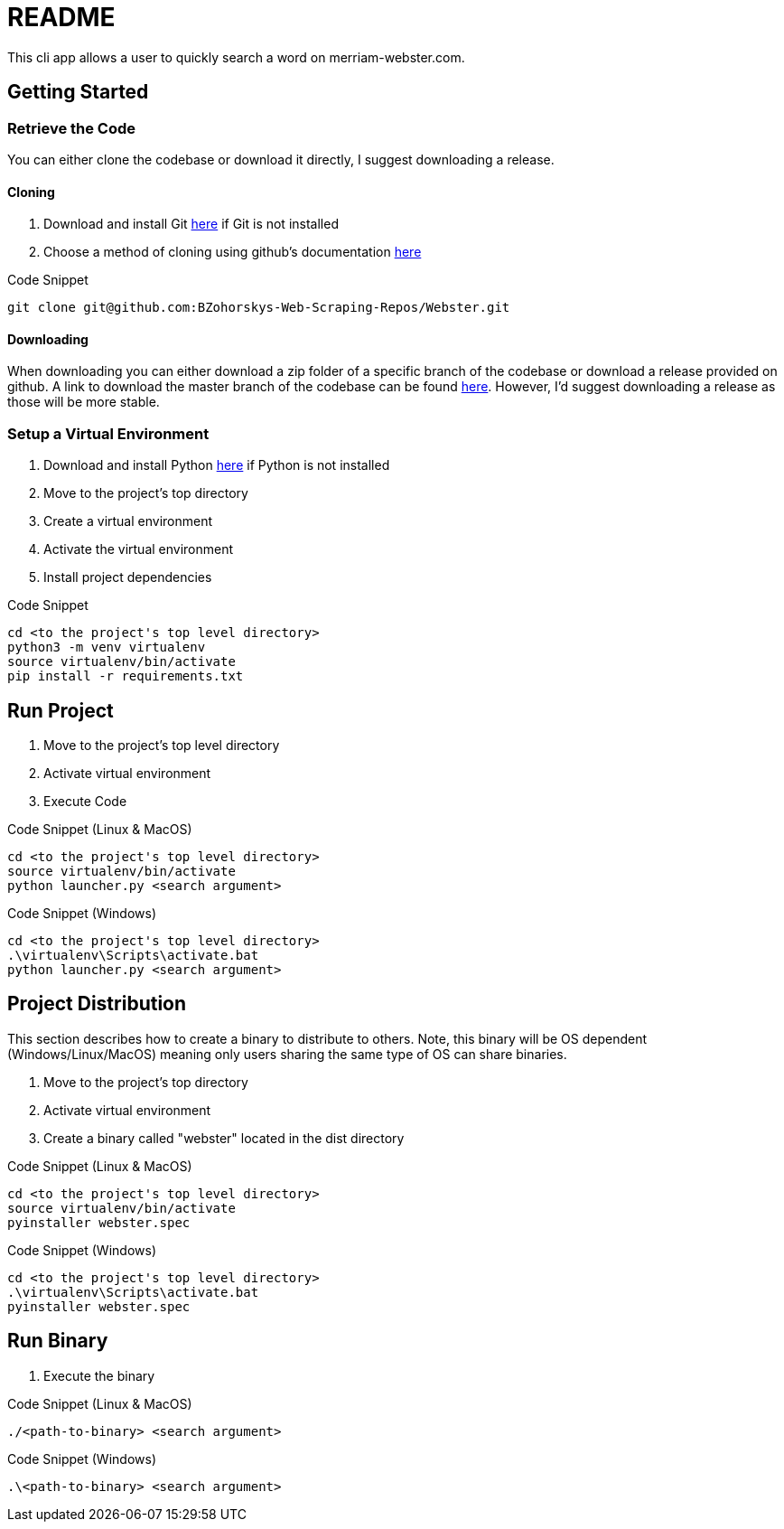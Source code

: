 = README

This cli app allows a user to quickly search a word on merriam-webster.com.

== Getting Started

=== Retrieve the Code

You can either clone the codebase or download it directly, I suggest downloading a release.

==== Cloning

. Download and install Git link:https://git-scm.com/downloads[here] if Git is not installed
. Choose a method of cloning using github's documentation link:https://docs.github.com/en/get-started/getting-started-with-git/about-remote-repositories#cloning-with-https-urls[here]

.Code Snippet
[source]
----
git clone git@github.com:BZohorskys-Web-Scraping-Repos/Webster.git
----

==== Downloading

When downloading you can either download a zip folder of a specific branch of the codebase or download a release provided on github. A link to download the master branch of the codebase can be found link:https://github.com/BZohorskys-Web-Scraping-Repos/Webster/archive/refs/heads/master.zip[here]. However, I'd suggest downloading a release as those will be more stable. 

=== Setup a Virtual Environment

. Download and install Python link:https://www.python.org/downloads/[here] if Python is not installed
. Move to the project's top directory
. Create a virtual environment
. Activate the virtual environment
. Install project dependencies

.Code Snippet
[source]
----
cd <to the project's top level directory>
python3 -m venv virtualenv
source virtualenv/bin/activate
pip install -r requirements.txt
----

== Run Project

. Move to the project's top level directory
. Activate virtual environment
. Execute Code

.Code Snippet (Linux & MacOS)
[source]
----
cd <to the project's top level directory>
source virtualenv/bin/activate
python launcher.py <search argument>
----

.Code Snippet (Windows)
[source]
----
cd <to the project's top level directory>
.\virtualenv\Scripts\activate.bat
python launcher.py <search argument>
----

== Project Distribution

This section describes how to create a binary to distribute to others. Note, this binary will be OS dependent (Windows/Linux/MacOS) meaning only users sharing the same type of OS can share binaries.

. Move to the project's top directory
. Activate virtual environment
. Create a binary called "webster" located in the dist directory

.Code Snippet (Linux & MacOS)
[source]
----
cd <to the project's top level directory>
source virtualenv/bin/activate
pyinstaller webster.spec
----

.Code Snippet (Windows)
[source]
----
cd <to the project's top level directory>
.\virtualenv\Scripts\activate.bat
pyinstaller webster.spec
----

== Run Binary

. Execute the binary 

.Code Snippet (Linux & MacOS)
[source]
----
./<path-to-binary> <search argument>
----

.Code Snippet (Windows)
[source]
----
.\<path-to-binary> <search argument>
----